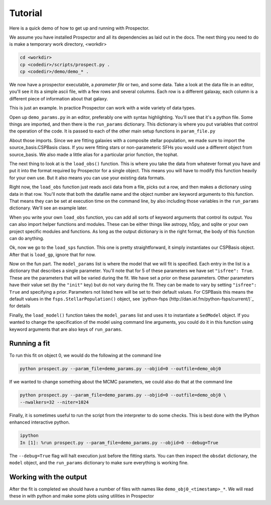 Tutorial
============

Here is a quick demo of how to get up and running with |Codename|.

We assume you have installed |Codename| and all its dependencies as laid out in the docs.
The next thing you need to do is make a temporary work directory, <workdir>

.. code-block:: shell
		
		cd <workdir>
		cp <codedir>/scripts/prospect.py .
		cp <codedir>/demo/demo_* .

We now have a prospector executable, a *parameter file*  or two, and some data.
Take a look at the data file in an editor, you'll see it its a simple ascii file, with a few rows and several columns.
Each row is a different galaxay, each column is a different piece of information about that galaxy.

This is just an example.
In practice |Codename| can work with a wide variety of data types.

Open up ``demo_params.py`` in an editor, preferably one with syntax highlighting.
You'll see that it's a python file.
Some things are imported, and then there is the ``run_params`` dictionary.
This dictionary is where you put variables that control the operation of the code.
It is passed to each of the other main setup functions in ``param_file.py``

About those imports.
Since we are fitting galaxies with a composite stellar population,
we made sure to import the source_basis.CSPBasis class.
If you were fitting stars or non-parameteric SFHs you would use a different object from source_basis.
We also made a little alias for a particular prior function, the tophat.

The next thing to look at is the ``load_obs()`` function.
This is where you take the data from whatever format you have and
put it into the format required by |Codename| for a single object.
This means you will have to modify this function heavily for your own use.
But it also means you can use your existing data formats.

Right now, the ``load_obs`` function just reads ascii data from a file,
picks out a row, and then makes a dictionary using data in that row.
You'll note that both the datafile name and the object number are keyword arguments to this function.
That means they can be set at execution time on the command line,
by also including those variables in the ``run_params`` dictionary.
We'll see an example later.

When you write your own ``load_obs`` function, you can add all sorts of keyword arguments that control its output.
You can also import helper functions and modules.
These can be either things like astropy, h5py, and sqlite or your own project specific modules and functions.
As long as the output dictionary is in the right format, the body of this function can do anything.

Ok, now we go to the ``load_sps`` function.
This one is pretty straightforward, it simply instantiates our CSPBasis object.
After that is ``load_gp``, ignore that for now.

Now on the fun part.
The ``model_params`` list is where the model that we will fit is specified.
Each entry in the list is a dictionary that describes a single parameter.
You'll note that for 5 of these parameters we have set ``"isfree": True``.
These are the parameters that will be varied during the fit.
We have set a prior on these parameters.
Other parameters have their value set (by the ``"init"`` key) but do not vary during the fit.
They can be made to vary by setting ``"isfree": True`` and specifying a prior.
Parameters not listed here will be set to their default values.
For CSPBasis this means the default values in the ``fsps.StellarPopulation()`` object,
see `python-fsps (http://dan.iel.fm/python-fsps/current/)`_ for details

Finally, the ``load_model()`` function takes the ``model_params`` list and
uses it to instantiate a ``SedModel`` object.
If you wanted to change the specification of the model using command line arguments,
you could do it in this function using keyword arguments that are also keys of ``run_params``.

Running a fit
----------------------

To run this fit on object 0, we would do the following at the command line

.. code-block:: shell
		
		python prospect.py --param_file=demo_params.py --objid=0 --outfile=demo_obj0

If we wanted to change something about the MCMC parameters, we could also do that at the command line

.. code-block:: shell
		
		python prospect.py --param_file=demo_params.py --objid=0 --outfile=demo_obj0 \
		--nwalkers=32 --niter=1024

Finally, it is sometimes useful to run the script from the interpreter to do some checks.
This is best done with the IPython enhanced interactive python.

.. code-block:: shell
		
		ipython
		In [1]: %run prospect.py --param_file=demo_params.py --objid=0 --debug=True

The ``--debug=True`` flag will halt execution just before the fitting starts.
You can then inspect the ``obsdat`` dictionary, the ``model`` object,
and the ``run_params`` dictionary to make sure everything is working fine.

Working with the output
--------------------------------
After the fit is completed we should have a number of files with names like
``demo_obj0_<timestamp>_*``.
We will read these in with python and make some plots using utilities in |Codename|

.. |Codename| replace:: Prospector
